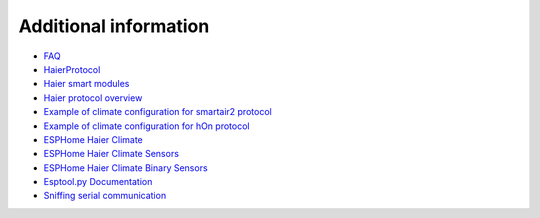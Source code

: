 Additional information
======================

- `FAQ <./docs/faq.rst>`_
- `HaierProtocol <https://github.com/paveldn/HaierProtocol>`_
- `Haier smart modules <./docs/haier_modules.rst>`_
- `Haier protocol overview <./docs/protocol_overview.rst>`_
- `Example of climate configuration for smartair2 protocol <./docs/smartair2_example.rst>`_
- `Example of climate configuration for hOn protocol <./docs/hon_example.rst>`_
- `ESPHome Haier Climate <https://esphome.io/components/climate/haier.html>`_
- `ESPHome Haier Climate Sensors <https://esphome.io/components/sensor/haier.html>`_
- `ESPHome Haier Climate Binary Sensors <https://esphome.io/components/binary_sensor/haier.html>`_
- `Esptool.py Documentation <https://docs.espressif.com/projects/esptool/en/latest/esp32/>`_
- `Sniffing serial communication <./docs/sniffing_serial_communication.rst>`_
